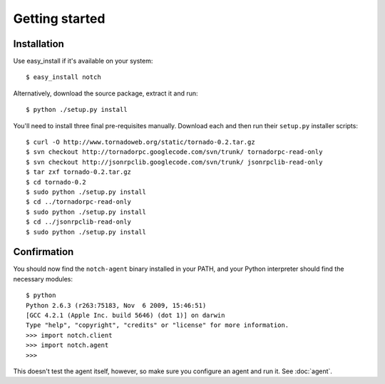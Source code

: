 Getting started
===============

Installation
------------

Use easy_install if it's available on your system::

  $ easy_install notch

Alternatively, download the source package, extract it and run::

  $ python ./setup.py install

You'll need to install three final pre-requisites manually. Download
each and then run their ``setup.py`` installer scripts::

  $ curl -O http://www.tornadoweb.org/static/tornado-0.2.tar.gz
  $ svn checkout http://tornadorpc.googlecode.com/svn/trunk/ tornadorpc-read-only
  $ svn checkout http://jsonrpclib.googlecode.com/svn/trunk/ jsonrpclib-read-only
  $ tar zxf tornado-0.2.tar.gz
  $ cd tornado-0.2
  $ sudo python ./setup.py install
  $ cd ../tornadorpc-read-only
  $ sudo python ./setup.py install	
  $ cd ../jsonrpclib-read-only
  $ sudo python ./setup.py install


Confirmation
------------

You should now find the ``notch-agent`` binary installed in your PATH,
and your Python interpreter should find the necessary modules::

  $ python
  Python 2.6.3 (r263:75183, Nov  6 2009, 15:46:51) 
  [GCC 4.2.1 (Apple Inc. build 5646) (dot 1)] on darwin
  Type "help", "copyright", "credits" or "license" for more information.
  >>> import notch.client
  >>> import notch.agent
  >>>

This doesn't test the agent itself, however, so make sure you
configure an agent and run it.  See :doc:`agent`.
